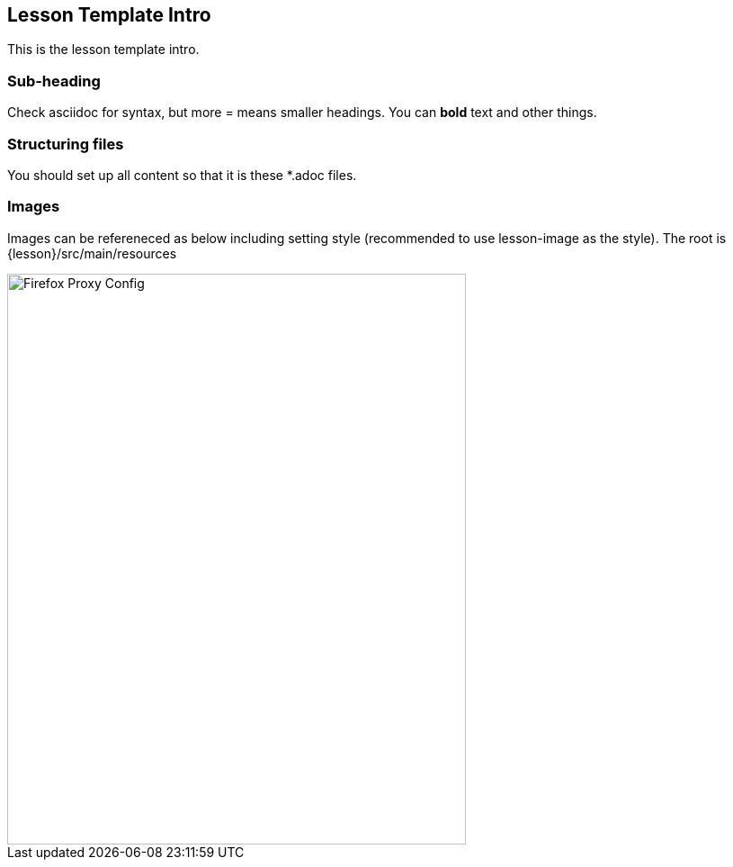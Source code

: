 
== Lesson Template Intro

This is the lesson template intro.

=== Sub-heading

Check asciidoc for syntax, but more = means smaller headings.  You can *bold* text and other things.

=== Structuring files

You should set up all content so that it is these *.adoc files.

=== Images

Images can be refereneced as below including setting style (recommended to use lesson-image as the style). The root is {lesson}/src/main/resources

image::images/firefox-proxy-config.png[Firefox Proxy Config,510,634,style="lesson-image"]

